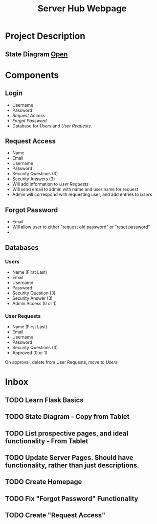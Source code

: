 :PROPERTIES:
:ID:       5700528b-6d3b-4a07-82c6-56dde66153e2
:END:
#+title: Server Hub Webpage
#+category: Server Hub Webpage
#+filetags: :Python:Project:
* Project Description
** State Diagram  [[https://excalidraw.com][Open]]
:PROPERTIES:
:VISIBILITY: folded
:END:
#+ATTR_LATEX: :caption \bicaption{---}
[[file:/home/csj7701/Projects/Server-Hub/Resized.jpg]]


* Components
** Login
- Username
- Password
- [[*Request Access][Request Access]]
- [[*Forgot Password][Forgot Password]]
- Database for [[*Users][Users]] and [[*User Requests][User Requests]].
** Request Access
- Name
- Email
- Username
- Password
- Security Questions (3)
- Security Answers (3)
- Will add information to [[*User Requests][User Requests]]
- Will send email to admin with name and user name for request
- Admin will correspond with requesting user, and add entries to [[*Users][Users]]
** Forgot Password 
- Email
- Will allow user to either "request old password" or "reset password"
- 

** Databases
*** Users
- Name (First Last)
- Email
- Username
- Password
- Security Question (3)
- Security Answer (3)
- Admin Access (0 or 1)
*** User Requests 
- Name (First Last)
- Email
- Username
- Password
- Security Questions (3)
- Approved (0 or 1)

On approval, delete from User Requests, move to [[*Users][Users]].



* Inbox

** TODO Learn Flask Basics 
** TODO State Diagram - Copy from Tablet
** TODO List prospective pages, and ideal functionality - From Tablet
** TODO Update Server Pages. Should have functionality, rather than just descriptions. 
** TODO Create Homepage
** TODO Fix "Forgot Password" Functionality
** TODO Create "Request Access"



